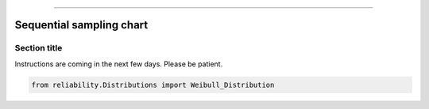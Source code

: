 .. image:: images/logo.png

-------------------------------------


Sequential sampling chart
'''''''''''''''''''''''''


Section title
-------------

Instructions are coming in the next few days. Please be patient.

.. code:: python

    from reliability.Distributions import Weibull_Distribution

